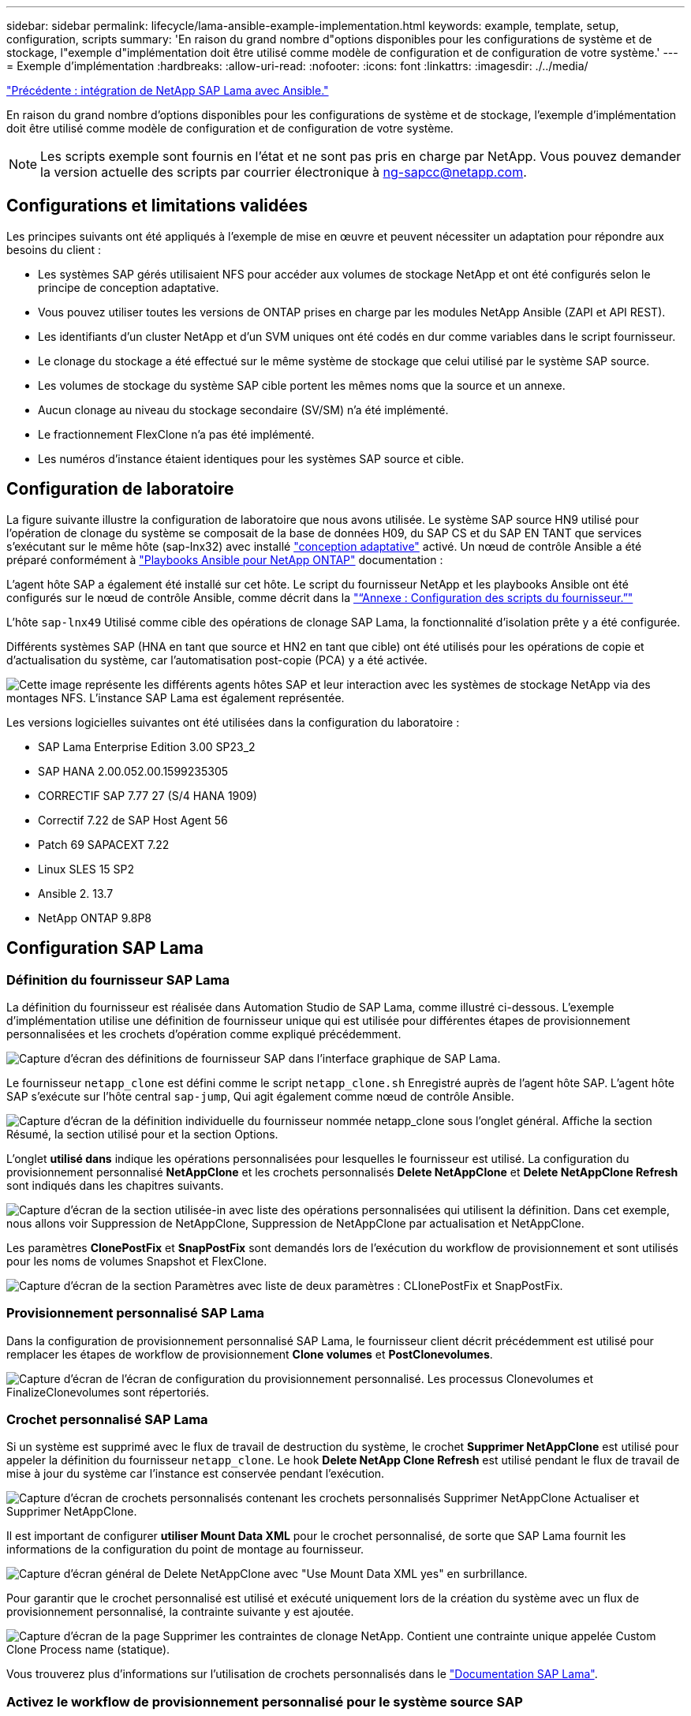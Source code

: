 ---
sidebar: sidebar 
permalink: lifecycle/lama-ansible-example-implementation.html 
keywords: example, template, setup, configuration, scripts 
summary: 'En raison du grand nombre d"options disponibles pour les configurations de système et de stockage, l"exemple d"implémentation doit être utilisé comme modèle de configuration et de configuration de votre système.' 
---
= Exemple d'implémentation
:hardbreaks:
:allow-uri-read: 
:nofooter: 
:icons: font
:linkattrs: 
:imagesdir: ./../media/


link:lama-ansible-netapp-sap-lama-integration-using-ansible.html["Précédente : intégration de NetApp SAP Lama avec Ansible."]

En raison du grand nombre d'options disponibles pour les configurations de système et de stockage, l'exemple d'implémentation doit être utilisé comme modèle de configuration et de configuration de votre système.


NOTE: Les scripts exemple sont fournis en l'état et ne sont pas pris en charge par NetApp. Vous pouvez demander la version actuelle des scripts par courrier électronique à mailto:ng-sapcc@netapp.com[ng-sapcc@netapp.com^].



== Configurations et limitations validées

Les principes suivants ont été appliqués à l'exemple de mise en œuvre et peuvent nécessiter un adaptation pour répondre aux besoins du client :

* Les systèmes SAP gérés utilisaient NFS pour accéder aux volumes de stockage NetApp et ont été configurés selon le principe de conception adaptative.
* Vous pouvez utiliser toutes les versions de ONTAP prises en charge par les modules NetApp Ansible (ZAPI et API REST).
* Les identifiants d'un cluster NetApp et d'un SVM uniques ont été codés en dur comme variables dans le script fournisseur.
* Le clonage du stockage a été effectué sur le même système de stockage que celui utilisé par le système SAP source.
* Les volumes de stockage du système SAP cible portent les mêmes noms que la source et un annexe.
* Aucun clonage au niveau du stockage secondaire (SV/SM) n'a été implémenté.
* Le fractionnement FlexClone n'a pas été implémenté.
* Les numéros d'instance étaient identiques pour les systèmes SAP source et cible.




== Configuration de laboratoire

La figure suivante illustre la configuration de laboratoire que nous avons utilisée. Le système SAP source HN9 utilisé pour l'opération de clonage du système se composait de la base de données H09, du SAP CS et du SAP EN TANT que services s'exécutant sur le même hôte (sap-lnx32) avec installé https://help.sap.com/doc/700f9a7e52c7497cad37f7c46023b7ff/3.0.11.0/en-US/737a99e86f8743bdb8d1f6cf4b862c79.html["conception adaptative"^] activé. Un nœud de contrôle Ansible a été préparé conformément à https://github.com/sap-linuxlab/demo.netapp_ontap/blob/main/netapp_ontap.md["Playbooks Ansible pour NetApp ONTAP"^] documentation :

L'agent hôte SAP a également été installé sur cet hôte. Le script du fournisseur NetApp et les playbooks Ansible ont été configurés sur le nœud de contrôle Ansible, comme décrit dans la link:ama-ansible-appendix--provider-script-configuration-and-ansible-playbooks.html["“Annexe : Configuration des scripts du fournisseur.”"]

L'hôte `sap-lnx49` Utilisé comme cible des opérations de clonage SAP Lama, la fonctionnalité d'isolation prête y a été configurée.

Différents systèmes SAP (HNA en tant que source et HN2 en tant que cible) ont été utilisés pour les opérations de copie et d'actualisation du système, car l'automatisation post-copie (PCA) y a été activée.

image:lama-ansible-image7.png["Cette image représente les différents agents hôtes SAP et leur interaction avec les systèmes de stockage NetApp via des montages NFS. L'instance SAP Lama est également représentée."]

Les versions logicielles suivantes ont été utilisées dans la configuration du laboratoire :

* SAP Lama Enterprise Edition 3.00 SP23_2
* SAP HANA 2.00.052.00.1599235305
* CORRECTIF SAP 7.77 27 (S/4 HANA 1909)
* Correctif 7.22 de SAP Host Agent 56
* Patch 69 SAPACEXT 7.22
* Linux SLES 15 SP2
* Ansible 2. 13.7
* NetApp ONTAP 9.8P8




== Configuration SAP Lama



=== Définition du fournisseur SAP Lama

La définition du fournisseur est réalisée dans Automation Studio de SAP Lama, comme illustré ci-dessous. L'exemple d'implémentation utilise une définition de fournisseur unique qui est utilisée pour différentes étapes de provisionnement personnalisées et les crochets d'opération comme expliqué précédemment.

image:lama-ansible-image8.png["Capture d'écran des définitions de fournisseur SAP dans l'interface graphique de SAP Lama."]

Le fournisseur `netapp_clone` est défini comme le script `netapp_clone.sh` Enregistré auprès de l'agent hôte SAP. L'agent hôte SAP s'exécute sur l'hôte central `sap-jump`, Qui agit également comme nœud de contrôle Ansible.

image:lama-ansible-image9.png["Capture d'écran de la définition individuelle du fournisseur nommée netapp_clone sous l'onglet général. Affiche la section Résumé, la section utilisé pour et la section Options."]

L'onglet *utilisé dans* indique les opérations personnalisées pour lesquelles le fournisseur est utilisé. La configuration du provisionnement personnalisé *NetAppClone* et les crochets personnalisés *Delete NetAppClone* et *Delete NetAppClone Refresh* sont indiqués dans les chapitres suivants.

image:lama-ansible-image10.png["Capture d'écran de la section utilisée-in avec liste des opérations personnalisées qui utilisent la définition. Dans cet exemple, nous allons voir Suppression de NetAppClone, Suppression de NetAppClone par actualisation et NetAppClone."]

Les paramètres *ClonePostFix* et *SnapPostFix* sont demandés lors de l'exécution du workflow de provisionnement et sont utilisés pour les noms de volumes Snapshot et FlexClone.

image:lama-ansible-image11.png["Capture d'écran de la section Paramètres avec liste de deux paramètres : CLIonePostFix et SnapPostFix."]



=== Provisionnement personnalisé SAP Lama

Dans la configuration de provisionnement personnalisé SAP Lama, le fournisseur client décrit précédemment est utilisé pour remplacer les étapes de workflow de provisionnement *Clone volumes* et *PostClonevolumes*.

image:lama-ansible-image12.png["Capture d'écran de l'écran de configuration du provisionnement personnalisé. Les processus Clonevolumes et FinalizeClonevolumes sont répertoriés."]



=== Crochet personnalisé SAP Lama

Si un système est supprimé avec le flux de travail de destruction du système, le crochet *Supprimer NetAppClone* est utilisé pour appeler la définition du fournisseur `netapp_clone`. Le hook *Delete NetApp Clone Refresh* est utilisé pendant le flux de travail de mise à jour du système car l'instance est conservée pendant l'exécution.

image:lama-ansible-image13.png["Capture d'écran de crochets personnalisés contenant les crochets personnalisés Supprimer NetAppClone Actualiser et Supprimer NetAppClone."]

Il est important de configurer *utiliser Mount Data XML* pour le crochet personnalisé, de sorte que SAP Lama fournit les informations de la configuration du point de montage au fournisseur.

image:lama-ansible-image14.png["Capture d'écran général de Delete NetAppClone avec \"Use Mount Data XML yes\" en surbrillance."]

Pour garantir que le crochet personnalisé est utilisé et exécuté uniquement lors de la création du système avec un flux de provisionnement personnalisé, la contrainte suivante y est ajoutée.

image:lama-ansible-image15.png["Capture d'écran de la page Supprimer les contraintes de clonage NetApp. Contient une contrainte unique appelée Custom Clone Process name (statique)."]

Vous trouverez plus d'informations sur l'utilisation de crochets personnalisés dans le https://help.sap.com/doc/700f9a7e52c7497cad37f7c46023b7ff/3.0.11.0/en-US/139eca2f925e48738a20dbf0b56674c5.html["Documentation SAP Lama"^].



=== Activez le workflow de provisionnement personnalisé pour le système source SAP

Pour activer le workflow de provisionnement personnalisé pour le système source, il doit être adapté dans la configuration. La case à cocher *utiliser le processus de provisionnement personnalisé* avec la définition de provisionnement personnalisée correspondante doit être sélectionnée.

image:lama-ansible-image16.png["Capture d'écran de l'écran SAP Lama Configuration > Systems> System Details (Détails du système) La case à cocher utiliser le processus de provisionnement personnalisé est mise en surbrillance."]

link:lama-ansible-sap-lama-provisioning-workflow-clone-system.html["Suivant : workflow de provisionnement SAP Lama - cloner le système."]
